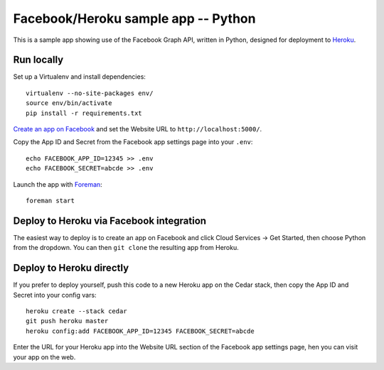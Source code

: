 Facebook/Heroku sample app -- Python
====================================

This is a sample app showing use of the Facebook Graph API, written in
Python, designed for deployment to Heroku_.

.. _Heroku: http://www.heroku.com/

Run locally
-----------

Set up a Virtualenv and install dependencies::

    virtualenv --no-site-packages env/
    source env/bin/activate
    pip install -r requirements.txt

`Create an app on Facebook`_ and set the Website URL to
``http://localhost:5000/``.

Copy the App ID and Secret from the Facebook app settings page into
your ``.env``::

    echo FACEBOOK_APP_ID=12345 >> .env
    echo FACEBOOK_SECRET=abcde >> .env

Launch the app with Foreman_::

    foreman start

.. _Create an app on Facebook: https://developers.facebook.com/apps
.. _Foreman: http://blog.daviddollar.org/2011/05/06/introducing-foreman.html

Deploy to Heroku via Facebook integration
-----------------------------------------

The easiest way to deploy is to create an app on Facebook and click
Cloud Services -> Get Started, then choose Python from the dropdown.
You can then ``git clone`` the resulting app from Heroku.

Deploy to Heroku directly
-------------------------

If you prefer to deploy yourself, push this code to a new Heroku app
on the Cedar stack, then copy the App ID and Secret into your config
vars::

    heroku create --stack cedar
    git push heroku master
    heroku config:add FACEBOOK_APP_ID=12345 FACEBOOK_SECRET=abcde

Enter the URL for your Heroku app into the Website URL section of the
Facebook app settings page, hen you can visit your app on the web.
